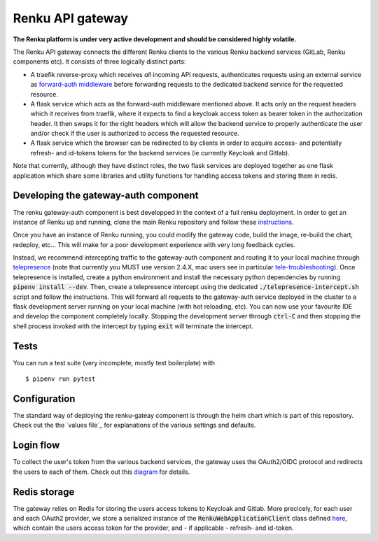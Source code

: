 ..
  Copyright 2017-2018 - Swiss Data Science Center (SDSC)
  A partnership between École Polytechnique Fédérale de Lausanne (EPFL) and
  Eidgenössische Technische Hochschule Zürich (ETHZ).

  Licensed under the Apache License, Version 2.0 (the "License");
  you may not use this file except in compliance with the License.
  You may obtain a copy of the License at

      http://www.apache.org/licenses/LICENSE-2.0

  Unless required by applicable law or agreed to in writing, software
  distributed under the License is distributed on an "AS IS" BASIS,
  WITHOUT WARRANTIES OR CONDITIONS OF ANY KIND, either express or implied.
  See the License for the specific language governing permissions and
  limitations under the License.

==================
 Renku API gateway
==================

**The Renku platform is under very active development and should be considered highly
volatile.**

The Renku API gateway connects the different Renku clients to the
various Renku backend services (GitLab, Renku components etc). It
consists of three logically distinct parts:

-  A traefik reverse-proxy which receives *all* incoming API requests,
   authenticates requests using an external service as `forward-auth
   middleware`_ before forwarding requests to the dedicated backend 
   service for the requested resource.
-  A flask service which acts as the forward-auth middleware mentioned
   above. It acts only on the request headers which it receives from
   traefik, where it expects to find a keycloak access token as bearer
   token in the authorization header. It then swaps it for the right
   headers which will allow the backend service to properly authenticate
   the user and/or check if the user is authorized to access the requested
   resource.
-  A flask service which the browser can be redirected to by clients in
   order to acquire access- and potentially refresh- and id-tokens
   tokens for the backend services (ie currently Keycloak and Gitlab).

Note that currently, although they have distinct roles, the two flask
services are deployed together as one flask application which share 
some libraries and utility functions for handling access tokens and 
storing them in redis.

.. _forward-auth middleware: https://doc.traefik.io/traefik/middlewares/http/forwardauth/


Developing the gateway-auth component
-------------------------------------
The renku gateway-auth component is best developped in the context of a full renku 
deployment. In order to get an instance of Renku up and running, clone the main Renku
repository and follow these instructions_.

.. _instructions: https://renku.readthedocs.io/en/latest/developer/setup.html

Once you have an instance of Renku running, you could modify the gateway code, build the 
image, re-build the chart, redeploy, etc... This will make for a poor development experience
with very long feedback cycles.

Instead, we recommend intercepting traffic to the gateway-auth component and routing it to
your local machine through telepresence_ (note that currently you MUST use version 2.4.X, 
mac users see in particular tele-troubleshooting_). Once telepresence is installed, create a 
python environment and install the necessary python dependencies by running 
:code:`pipenv install --dev`. Then, create a telepresence intercept using the dedicated 
:code:`./telepresence-intercept.sh` script and follow the instructions. This will forward 
all requests to the gateway-auth service deployed in the cluster to a flask development 
server running on your local machine (with hot reloading, etc). You can now use your 
favourite IDE and develop the component completely locally. Stopping the development server
through :code:`ctrl-C` and then stopping the shell process invoked with the intercept by 
typing :code:`exit` will terminate the intercept.

.. _telepresence: https://www.telepresence.io/docs/v2.4/quick-start/
.. _tele-troubleshooting: https://www.telepresence.io/docs/latest/troubleshooting/


Tests
-----

You can run a test suite (very incomplete, mostly test boilerplate) with

::

    $ pipenv run pytest

Configuration
-------------
The standard way of deploying the renku-gateay component is through the helm chart 
which is part of this repository. Check out the the `values file`_ for explanations 
of the various settings and defaults.

.. _values: helm-chart/renku-gateway/values.yaml


Login flow
----------

To collect the user's token from the various backend services, the gateway uses the 
OAuth2/OIDC protocol and redirects the users to each of them. Check out this diagram_
for details.

.. _diagram: app/web/login-flow.md


Redis storage
-------------

The gateway relies on Redis for storing the users access tokens to Keycloak and Gitlab.
More precicely, for each user and each OAuth2 provider, we store a serialized instance 
of the :code:`RenkuWebApplicationClient` class defined here_, which contain the users 
access token for the provider, and - if applicable - refresh- and id-token.

.. _here: app/common/oauth_client.py#L33
